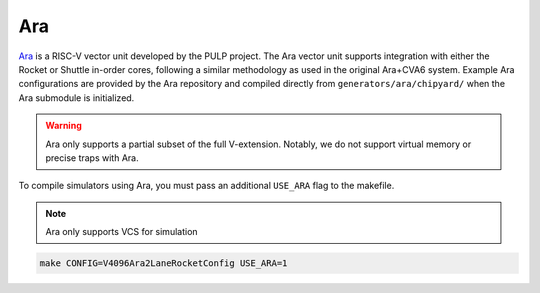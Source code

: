 Ara
===

`Ara <https://github.com/pulp-platform/ara>`__ is a RISC-V vector unit developed by the PULP project.
The Ara vector unit supports integration with either the Rocket or Shuttle in-order cores, following a similar methodology as used in the original Ara+CVA6 system.
Example Ara configurations are provided by the Ara repository and compiled directly from ``generators/ara/chipyard/`` when the Ara submodule is initialized.

.. Warning:: Ara only supports a partial subset of the full V-extension. Notably, we do not support virtual memory or precise traps with Ara.

To compile simulators using Ara, you must pass an additional ``USE_ARA`` flag to the makefile.

.. Note:: Ara only supports VCS for simulation

.. code-block:: shell

     make CONFIG=V4096Ara2LaneRocketConfig USE_ARA=1
